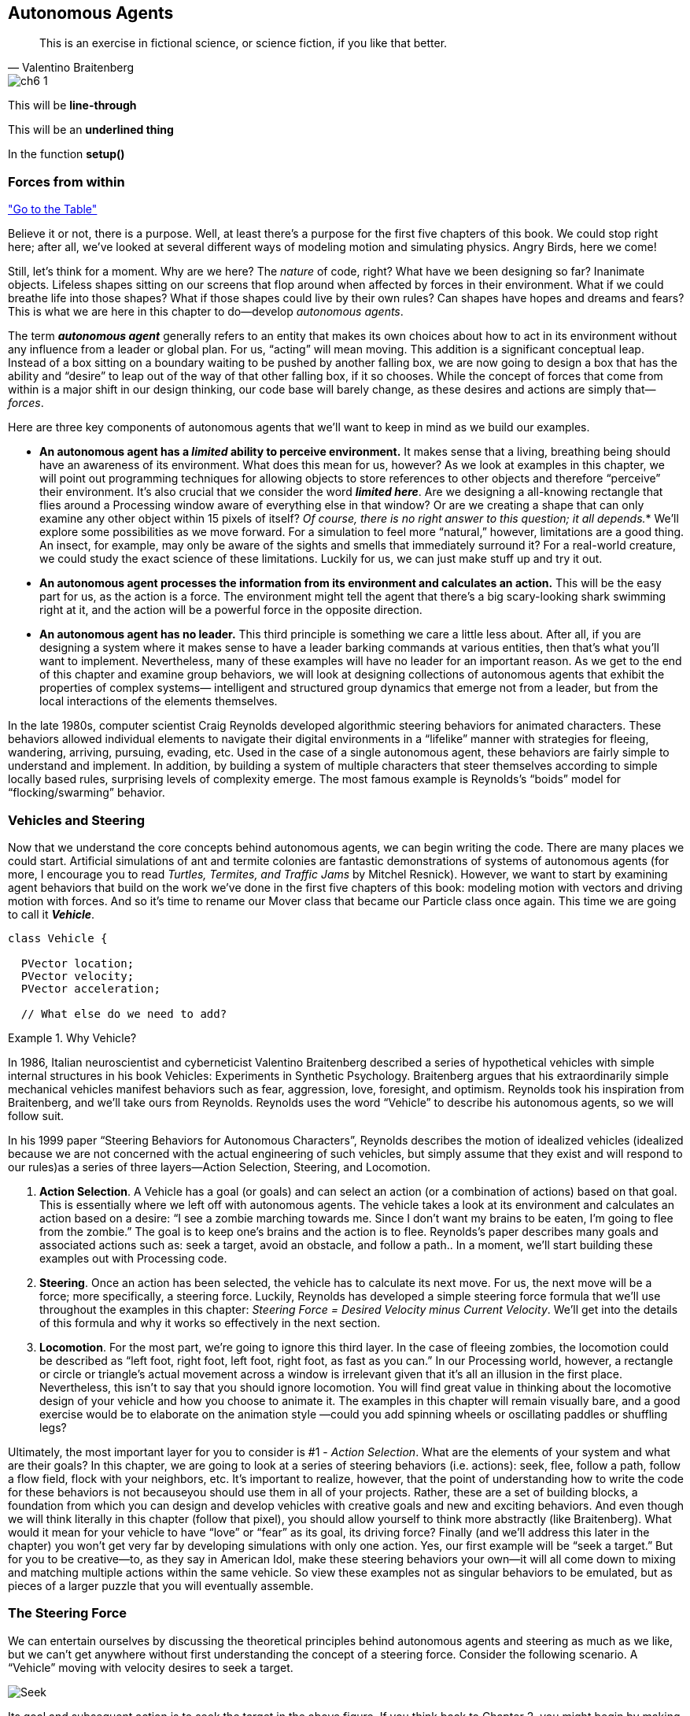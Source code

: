 == Autonomous Agents

[quote, Valentino Braitenberg]
____
This is an exercise in fictional science, or science fiction, if you like that better.
____

image::imgs/ch6_1.png[canvas="processingjs/seekExample.pde",classname="runesclass"]

toc::[]

This will be [line-through]*line-through*

This will be an [underline]*underlined thing*

In the function [function]*setup()*

=== Forces from within

<<tablelink, "Go to the Table">>

Believe it or not, there is a purpose.  Well, at least there’s a purpose for the first five chapters of this book.   We could stop right here; after all, we’ve looked at several different ways of modeling motion and simulating physics.  Angry Birds, here we come!

Still, let’s think for a moment.  Why are we here?   The _nature_ of code, right?   What have we been designing so far?   Inanimate objects.  Lifeless shapes sitting on our screens that flop around when affected by forces in their environment.   What if we could breathe life into those shapes? What if those shapes could live by their own rules?  Can shapes have hopes and dreams and fears?   This is what we are here in this chapter to do—develop _autonomous agents_.

The term *_autonomous agent_* generally refers to an entity that makes its own choices about how to act in its environment without any influence from a leader or global plan.  For us, “acting” will mean moving.   This addition is a significant conceptual leap.  Instead of a box sitting on a boundary waiting to be pushed by another falling box, we are now going to design a box that has the ability and “desire” to leap out of the way of that other falling box, if it so chooses.   While the concept of forces that come from within is a major shift in our design thinking, our code base will barely change, as these desires and actions are simply that—_forces_. 

Here are three key components of autonomous agents that we’ll want to keep in mind as we build our examples.

- *An autonomous agent has a _limited_ ability to perceive environment.*   It makes sense that a living, breathing being should have an awareness of its environment.  What does this mean for us, however?   As we look at examples in this chapter, we will point out programming techniques for allowing objects to store references to other objects and therefore “perceive” their environment.    It’s also crucial that we consider the word *_limited here_*.  Are we designing a all-knowing rectangle that flies around a Processing window aware of everything else in that window?  Or are we creating a shape that can only examine any other object within 15 pixels of itself?  _Of course, there is no right answer to this question; it all depends._*  We’ll explore some possibilities as we move forward.  For a simulation to feel more “natural,” however, limitations are a good thing.  An insect, for example, may only be aware of the sights and smells that immediately surround it?   For a real-world creature, we could study the exact science of  these limitations.   Luckily for us, we can just make stuff up and try it out.
- *An autonomous agent processes the information from its environment and calculates an action.* This will be the easy part for us, as the action is a force.  The environment might tell the agent that there’s a big scary-looking shark swimming right at it, and the action will be a powerful force in the opposite direction.
- *An autonomous agent has no leader.*  This third principle is something we care a little less about.  After all, if you are designing a system where it makes sense to have a leader barking commands at various entities, then that’s what you’ll want to implement.  Nevertheless, many of these examples will have no leader for an important reason.   As we get to the end of this chapter and examine group behaviors, we will look at designing collections of autonomous agents that exhibit the properties of complex systems— intelligent and structured group dynamics that emerge not from a leader, but from the local interactions of the elements themselves.

In the late 1980s, computer scientist Craig Reynolds developed algorithmic steering behaviors for animated characters. These behaviors allowed individual elements to navigate their digital environments in a “lifelike” manner with strategies for fleeing, wandering, arriving, pursuing, evading, etc. Used in the case of a single autonomous agent, these behaviors are fairly simple to understand and implement. In addition, by building a system of multiple characters that steer themselves according to simple locally based rules, surprising levels of complexity emerge.  The most famous example is Reynolds’s “boids” model for “flocking/swarming” behavior.

=== Vehicles and Steering

Now that we understand the core concepts behind autonomous agents, we can begin writing the code.  There are many places we could start. Artificial simulations of ant and termite colonies are fantastic demonstrations of systems of autonomous agents (for more, I encourage you to read _Turtles, Termites, and Traffic Jams_ by Mitchel Resnick).  However, we want to start by examining agent behaviors that build on the work we’ve done in the first five chapters of this book: modeling motion with vectors and driving motion with forces.  And so it’s time to rename our Mover class that became our Particle class once again.  This time we are going to call it *_Vehicle_*.

[source,java]
----
class Vehicle {

  PVector location;
  PVector velocity;
  PVector acceleration;

  // What else do we need to add?
----

[breakout]
.Why Vehicle?
=====================================================================
In 1986, Italian neuroscientist and cyberneticist Valentino Braitenberg described a series of hypothetical vehicles with simple internal structures in his book Vehicles: Experiments in Synthetic Psychology.  Braitenberg argues that his extraordinarily simple mechanical vehicles manifest behaviors such as fear, aggression, love, foresight, and optimism.  Reynolds took his inspiration from Braitenberg, and we’ll take ours from Reynolds.    Reynolds uses the word “Vehicle” to describe his autonomous agents, so we will follow suit.
=====================================================================

In his 1999 paper “Steering Behaviors for Autonomous Characters”, Reynolds describes the motion of idealized vehicles (idealized because we are not concerned with the actual engineering of such vehicles, but simply assume that they exist and will respond to our rules)as a series of three layers—Action Selection, Steering, and Locomotion.

. *Action Selection*.   A Vehicle has a goal (or goals) and can select an action (or a combination of actions) based on that goal.  This is essentially where we left off with autonomous agents.  The vehicle takes a look at its environment and calculates an action based on a desire: “I see a zombie marching towards me. Since I don’t want my brains to be eaten, I’m going to flee from the zombie.”   The goal is to keep one’s brains and the action is to flee.   Reynolds’s paper describes many goals and associated actions such as: seek a target, avoid an obstacle, and follow a path..   In a moment, we’ll start building these examples out with Processing code.
. *Steering*.  Once an action has been selected, the vehicle has to calculate its next move.  For us, the next move will be a force; more specifically, a steering force.  Luckily, Reynolds has developed a simple steering force formula that we’ll use throughout the examples in this chapter: _Steering Force = Desired Velocity minus Current Velocity_.  We’ll get into the details of this formula and why it works so effectively in the next section.
. *Locomotion*.  For the most part, we’re going to ignore this third layer.   In the case of fleeing zombies, the locomotion could be described as “left foot, right foot, left foot, right foot, as fast as you can.”   In our Processing world, however, a rectangle or circle or triangle’s actual movement across a window is irrelevant given that it’s all an illusion in the first place.  Nevertheless, this isn’t to say that you should ignore locomotion.   You will find great value in thinking about the locomotive design of your vehicle and how you choose to animate it.   The examples in this chapter will remain visually bare, and a good exercise would be to elaborate on the animation style —could you add spinning wheels or oscillating paddles or shuffling legs?

Ultimately, the most important layer for you to consider is #1 - _Action Selection_.  What are the elements of your system and what are their goals?  In this chapter, we are going to look at a series of steering behaviors (i.e. actions): seek, flee, follow a path, follow a flow field, flock with your neighbors, etc.   It’s important to realize, however, that the point of understanding how to write the code for these behaviors is not becauseyou should use them in all of your projects.  Rather, these are a set of building blocks, a foundation from which you can design and develop vehicles with creative goals and new and exciting behaviors.   And even though we will think literally in this chapter (follow that pixel), you should allow yourself to think more abstractly (like Braitenberg). What would it mean for your vehicle to have “love” or “fear” as its goal, its driving force?    Finally (and we’ll address this later in the chapter) you won’t get very far by developing simulations with only one action.  Yes, our first example will be “seek a target.”  But for you to be creative—to, as they say in American Idol, make these steering behaviors your own—it will all come down to mixing and matching multiple actions within the same vehicle.  So view these examples not as singular behaviors to be emulated, but as pieces of a larger puzzle that you will eventually assemble.

=== The Steering Force

We can entertain ourselves by discussing the theoretical principles behind autonomous agents and steering as much as we like, but we can’t get anywhere without first understanding the concept of a steering force. Consider the following scenario.  A “Vehicle” moving with velocity desires to seek a target.   

image::imgs/ch6_1.png[Seek]

Its goal and subsequent action is to seek the target in the above figure.  If you think back to Chapter 2, you might begin by making the target an “attractor” and apply a gravitational force that pulls the vehicle to the target.  This would be a perfectly reasonable solution, but conceptually it’s not what we’re looking for here.   We don’t want to simply calculate a force that pushes the Vehicle towards its target; rather, we are asking the Vehicle to make an intelligent decision to steer towards the target based on its perception of its state and environment (i.e. how fast and in what direction is it currently moving).   The vehicle should look at how it desires to move (a vector pointing to the target), compare that goal  with how quickly it is currently moving (its velocity), and apply a force accordingly.

STEERING FORCE = DESIRED VELOCITY - CURRENT VELOCITY

Or as we might write in Processing:

[source,java]
----
PVector steer = PVector.sub(desired,velocity);
----

In the above formula, velocity is no problem.  After all, we’ve got a variable for that.   However, we don’t have the desired velocity; this is something we have to calculate.  Let’s take a look at Figure X again.   If we’ve defined the vehicle’s goal as “seeking the target”, then its desired velocity is a vector that points from its current location to the target location.  Assuming a PVector target, we then have:

[source,java]
----
PVector desired = PVector.sub(target,location);  
----

image:imgs/ch6_2.png[Seek 2]

But this isn’t particularly realistic.  What if we have a very high-resolution window and the target is thousands of pixels away?  Sure, the vehicle might desire to teleport itself instantly to the target location with a massive velocity, but this won’t make for an effective animation.  What we really want to say is:

_The vehicle desires to move towards the target at maximum speed._  

In other words, the vector should point from location to target and with a magnitude equal to maximum speed (i.e. the fastest the vehicle can go.)   So first, we need to make sure we add a variable in our Vehicle class to store maximum speed.

[source,java]
----
class Vehicle {
  PVector location;
  PVector velocity;
  PVector acceleration;
  // Maximum speed
  float maxspeed;
----

Then, in our desired velocity calculation, we scale according to maximum speed.

[source,java]
----
PVector desired = PVector.sub(target,location);
desired.normalize();
desired.mult(maxspeed);
----

image:imgs/ch6_3.png[Seek 3]

Putting this all together, we can write a function called seek() that receives a PVector target and calculates a steering force towards that target.

[source,java]
----
  void seek(PVector target) {
    PVector desired = PVector.sub(target,location);  
    desired.normalize();
    // Calculating the desired velocity to target at max speed
    desired.mult(maxspeed);
    // Reynolds formula for steering force
    PVector steer = PVector.sub(desired,velocity);
    // Using our physics model and applying the force to the object’s acceleration
    applyForce(steer);
  }								
----

Note how in the above function we finish by passing the steering force into *_applyForce()_*.  This assumes that we are basing this example on the foundation we built in Chapter 2.  However, you could just as easily use the steering force with Box2D’s *_applyForce()_* function or toxiclibs’ *_addForce()_* function.

So why does this all work so well?  Let’s see what the steering force looks like relative to the vehicle and target locations.

image:imgs/ch6_5.png[Steering]

Again, notice how this is not at all the same force as gravitational attraction.  Remember one of our principles of autonomous agents: An autonomous agent has a limited ability to perceive its environment.  Here is that ability, subtly embedded into Reynolds’s steering formula.  If the vehicle weren’t moving at all (zero velocity) desired minus velocity would be equal to desired.  But this is not the case.  The vehicle is aware of its own velocity and its steering force compensates accordingly.   This creates a more active simulation, as the way in which the vehicle moves towards the targets depends on the way it is moving in the first place.

In all of this excitement, however, we’ve missed one last step.  What sort of vehicle is this?  Is it a super sleek race car with amazing handling?  Or a giant Mack truck that needs a lot of advance notice to turn?   A graceful panda, or a lumbering elephant?  Our example code, as it stands, has no feature to account for this variability in steering ability.   Steering ability can be controlled with a variable that limits the magnitude of the steering force.  Let’s call it maxforce.  And so finally, we have:

[source,java]
----
class Vehicle {
  PVector location;
  PVector velocity;
  PVector acceleration;
  float maxspeed;
  // Maximum force
  float maxforce;
----

followed by:

[source,java]
----
void seek(PVector target) {
    PVector desired = PVector.sub(target,location);  
    desired.normalize();
    desired.mult(maxspeed);
    PVector steer = PVector.sub(desired,velocity);

    // Limit the magnitude of the steering force 
    steer.limit(maxforce);
    applyForce(steer);
  }				
----

Limiting the steering force brings up an important point.  We must always remember that it’s not actually our goal to get the Vehicle to the target as fast as possible.  If that were the case, we would just say “location equals target” and there the vehicle would be.  Our goal, as Reynolds puts it, is to move the vehicle in a lifelike and improvisational manner.  We’re trying to make it appear as if the vehicle is steering its way to the target, and so it’s up to us to play with the forces and variables of the system to achieve the result we want.  For example, a large maximum steering force would result in a very different path than a small one.  One is not inherently better or worse than the other; it depends on your desired effect.  (And of course, these values need not be fixed and could change based on other conditions.  Perhaps a vehicle has health: the better its health, the better it can steer.)

image:imgs/ch6_5.png[max force]

Here is the full Vehicle class, incorporating the rest of the elements from the Chapter 2 “Mover” object.

image:imgs/seekExample.png[seek example, canvas=processingjs/seekExample.pde]

[source,java]
----
*Example 6-1: Seeking a Target*
class Vehicle {
  
  PVector location;
  PVector velocity;
  PVector acceleration;
  // Additional variable for size
  float r;
  float maxforce;
  float maxspeed;

  Vehicle(float x, float y) {
    acceleration = new PVector(0,0);
    velocity = new PVector(0,0);
    location = new PVector(x,y);
    r = 3.0;
    // Arbitrary values for maxspeed and force; try varying these! 
    maxspeed = 4;
    maxforce = 0.1;
  }

  void update() {		
    // Our standard “Euler integration” motion model 
    velocity.add(acceleration);
    velocity.limit(maxspeed);
    location.add(velocity);
    acceleration.mult(0);
  }

  // Newton’s second law; we could divide by mass if we wanted 
  void applyForce(PVector force) {
    acceleration.add(force);
  }

  // Our seek steering force algorithm
  void seek(PVector target) {
    PVector desired = PVector.sub(target,location);    
    desired.normalize();
    desired.mult(maxspeed);
    PVector steer = PVector.sub(desired,velocity);
    steer.limit(maxforce);
    applyForce(steer);
  }
    
  void display() {					 
	// Vehicle is a triangle pointing in the direction of velocity; 
	// since it is drawn pointing up, we rotate it an additional 90  degrees
    float theta = velocity.heading2D() + PI/2;
    fill(175); 
    stroke(0);
    pushMatrix();
    translate(location.x,location.y);
    rotate(theta);
    beginShape();
    vertex(0, -r*2);
    vertex(-r, r*2);
    vertex(r, r*2);
    endShape(CLOSE);
    popMatrix();
  }
----

Just putting an example table down here from Chapter 10.

[[tablelink]]

Here is a table with a header:

[options="header"]
.An example table
|=======================
|Desired | Guess | Error
|-1      |-1     | Rune *is* Awesome
|-1      |+1     |-2
|+1      |-1     |+2
|+1      |+1     |0
|=======================

Here is a table with a header and a footer:

[options="header,footer"]
.Another Table
|=======================
|Desired | Guess | Error
|-1      |-1     | Rune *is* Awesome
|-1      |+1     |-2
|+1      |-1     |+2
|+1      |+1     |0
|=======================

And here is a basic table:

.Another Table
|=======================
|Desired | Guess | Error
|-1      |-1     | Rune *is* Awesome
|-1      |+1     |-2
|+1      |-1     |+2
|+1      |+1     |0
|=======================

_Exercise: Implement a “fleeing” steering behavior (desired vector is inverse of “seek”)._

_Exercise: Implement seeking a moving target, often referred to as “pursuit.”  In this case, your desired vector won’t point towards the object’s current location, rather its “future” location as extrapolated based on its current velocity.   We’ll see this ability for a Vehicle to “predict the future” in later examples._

_Exercise: Create a sketch where a Vehicle’s maximum force and maximum speed do not remain constant, but rather vary according to environmental factors._

=== Some Example Markup

Doing special boxes

[breakout]
.This is a special breakout box
=====================================================================
It will try to load breakout.html.erb from the template/views folder. The template will get passed:

	element.attributes[:title] - the title ("This is a special rune box")
	element.children[0] - which will be all this text between the equal signs
	
This means that whatever name you put between [], that template will be rendered
=====================================================================

I've also created a standard div box that takes a classname.

[div, class=myclass]
.This is a div box
=====================================================================
It will try to load div.html.erb from the template/views folder. It will automatically add the class
name to the div class.
=====================================================================


_The Eco-System Project:

Step 6 Exercise:

Use the concept of steering forces to drive the behavior of your creatures in your eco-system.  Some possibilities:

Create “schools” or “flocks” of creatures.
Use a seeking behavior for creatures to search for food (for chasing moving prey, consider “pursuit”).
Use a flow field for the eco-system environment.  For example, how does your system behave if the creatures live in a flowing river.
Build a creature with countless steering behaviors (as many as you can reasonably add).  Think about ways to vary the weights of these behaviors so that you can dial those behaviors up and down, mixing and matching on the fly.    How are creatures’ initial weights set?  What rules drive how the weights change over time?
Complex systems can be nested.  Can you design a single creature out of a flock of boids?  And can you then make a flock of those creatures?
Complex systems can have memory (and be adaptive).  Can the history of your eco-system affect the behavior in its current state? (This could be the driving force behind how the creatures adjust their steering force weights.)_


- Praesent eget purus quis magna eleifend eleifend.
  1. Fusce euismod commodo velit.
    a. Fusce euismod commodo velit.
    b. Vivamus fringilla mi eu lacus.
    c. Donec eget arcu bibendum nunc consequat lobortis.
  2. Vivamus fringilla mi eu lacus.
    i)  Fusce euismod commodo velit.
    ii) Vivamus fringilla mi eu lacus.
  3. Donec eget arcu bibendum nunc consequat lobortis.
  4. Nam fermentum mattis ante.
- Lorem ipsum dolor sit amet, consectetuer adipiscing elit.
  * Fusce euismod commodo velit.
  ** Qui in magna commodo, est labitur dolorum an. Est ne magna primis
     adolescens. Sit munere ponderum dignissim et. Minim luptatum et
     vel.
  ** Vivamus fringilla mi eu lacus.
  * Donec eget arcu bibendum nunc consequat lobortis.
- Nulla porttitor vulputate libero.
  . Fusce euismod commodo velit.
  . Vivamus fringilla mi eu lacus.
[upperroman]
    .. Fusce euismod commodo velit.
    .. Vivamus fringilla mi eu lacus.
  . Donec eget arcu bibendum nunc consequat lobortis.